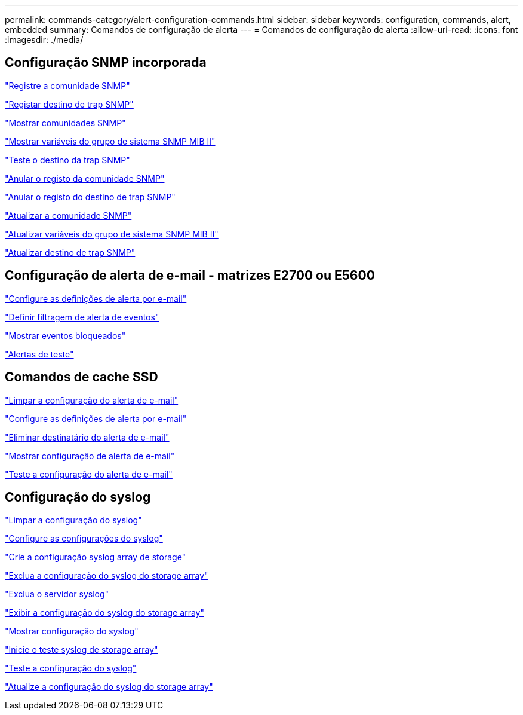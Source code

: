 ---
permalink: commands-category/alert-configuration-commands.html 
sidebar: sidebar 
keywords: configuration, commands, alert, embedded 
summary: Comandos de configuração de alerta 
---
= Comandos de configuração de alerta
:allow-uri-read: 
:icons: font
:imagesdir: ./media/




== Configuração SNMP incorporada

link:../commands-a-z/create-snmpcommunity.html["Registre a comunidade SNMP"]

link:../commands-a-z/create-snmptrapdestination.html["Registar destino de trap SNMP"]

link:../commands-a-z/show-allsnmpcommunities.html["Mostrar comunidades SNMP"]

link:../commands-a-z/show-snmpsystemvariables.html["Mostrar variáveis do grupo de sistema SNMP MIB II"]

link:../commands-a-z/start-snmptrapdestination.html["Teste o destino da trap SNMP"]

link:../commands-a-z/delete-snmpcommunity.html["Anular o registo da comunidade SNMP"]

link:../commands-a-z/delete-snmptrapdestination.html["Anular o registo do destino de trap SNMP"]

link:../commands-a-z/set-snmpcommunity.html["Atualizar a comunidade SNMP"]

link:../commands-a-z/set-snmpsystemvariables.html["Atualizar variáveis do grupo de sistema SNMP MIB II"]

link:../commands-a-z/set-snmptrapdestination-trapreceiverip.html["Atualizar destino de trap SNMP"]



== Configuração de alerta de e-mail - matrizes E2700 ou E5600

link:../commands-a-z/set-emailalert.html["Configure as definições de alerta por e-mail"]

link:../commands-a-z/set-event-alert.html["Definir filtragem de alerta de eventos"]

link:../commands-a-z/show-blockedeventalertlist.html["Mostrar eventos bloqueados"]

link:../commands-a-z/smcli-alerttest.html["Alertas de teste"]



== Comandos de cache SSD

link:../commands-a-z/clear-emailalert-configuration.html["Limpar a configuração do alerta de e-mail"]

link:../commands-a-z/set-emailalert.html["Configure as definições de alerta por e-mail"]

link:../commands-a-z/delete-emailalert.html["Eliminar destinatário do alerta de e-mail"]

link:../commands-a-z/show-emailalert-summary.html["Mostrar configuração de alerta de e-mail"]

link:../commands-a-z/start-emailalert-test.html["Teste a configuração do alerta de e-mail"]



== Configuração do syslog

link:../commands-a-z/clear-syslog-configuration.html["Limpar a configuração do syslog"]

link:../commands-a-z/set-syslog.html["Configure as configurações do syslog"]

link:../commands-a-z/create-storagearray-syslog.html["Crie a configuração syslog array de storage"]

link:../commands-a-z/delete-storagearray-syslog.html["Exclua a configuração do syslog do storage array"]

link:../commands-a-z/delete-syslog.html["Exclua o servidor syslog"]

link:../commands-a-z/show-storagearray-syslog.html["Exibir a configuração do syslog do storage array"]

link:../commands-a-z/show-syslog-summary.html["Mostrar configuração do syslog"]

link:../commands-a-z/start-storagearray-syslog-test.html["Inicie o teste syslog de storage array"]

link:../commands-a-z/start-syslog-test.html["Teste a configuração do syslog"]

link:../commands-a-z/set-storagearray-syslog.html["Atualize a configuração do syslog do storage array"]

